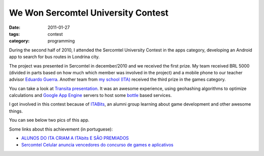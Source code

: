 We Won Sercomtel University Contest
###################################

:date: 2011-01-27
:tags: contest
:category: programming

During the second half of 2010, I attended the Sercomtel University Contest in the apps category, developing an Android app to search for bus routes in Londrina city.

The project was presented in Sercomtel in december/2010 and we received the first prize. My team received BRL 5000 (divided in parts based on how much which member was involved in the project) and a mobile phone to our teacher advisor `Eduardo Guerra <http://www.twitter.com/emguerra>`_. Another team from `my school (ITA) <http://www.ita.br>`_ received the third prize in the games category.

You can take a look at `Transita presentation <http://www.slideshare.net/iurisilvio/transita>`_. It was an awesome experience, using geohashing algorithms to optimize calculations and `Google App Engine <https://developers.google.com/appengine>`_ servers to host some `bottle <http://bottlepy.org>`_ based services.

I got involved in this contest because of `ITABits <http://blogs.alphachannel.com.br/itabits/>`_, an alumni group learning about game development and other awesome things.

You can see below two pics of this app.

.. image:: images/transita/map.png
    :width: 328px
    :height: 486px
    :scale: 50%
    :alt: transita map
    :align: center

.. image:: images/transita/list.png
    :width: 328px
    :height: 486px
    :scale: 50%
    :alt: transita bus lines list
    :align: center

Some links about this achievement (in portuguese):

- `ALUNOS DO ITA CRIAM A ITAbits E SÃO PREMIADOS <http://www.ita.br/online/2011/noticias11/itabits.htm>`_
- `Sercomtel Celular anuncia vencedores do concurso de games e aplicativos <http://www.planetasercomtel.com.br/cont/contFull.asp?categoria=105&nrseq=96705>`_
